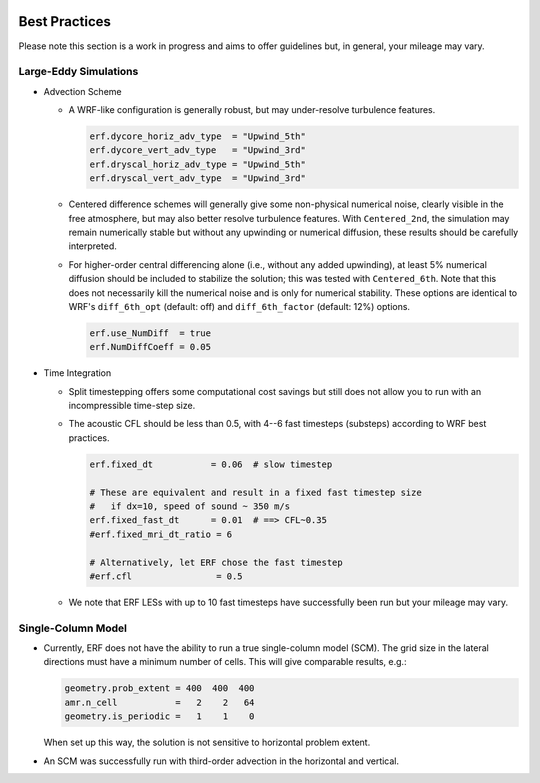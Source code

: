  .. role:: cpp(code)
    :language: c++

.. _GettingStarted:

Best Practices
==============

Please note this section is a work in progress and aims to offer guidelines
but, in general, your mileage may vary.

Large-Eddy Simulations
----------------------

* Advection Scheme

  - A WRF-like configuration is generally robust, but may under-resolve
    turbulence features.

    .. code-block:: python

       erf.dycore_horiz_adv_type  = "Upwind_5th"
       erf.dycore_vert_adv_type   = "Upwind_3rd"
       erf.dryscal_horiz_adv_type = "Upwind_5th"
       erf.dryscal_vert_adv_type  = "Upwind_3rd"

  - Centered difference schemes will generally give some non-physical
    numerical noise, clearly visible in the free atmosphere, but may also
    better resolve turbulence features. With ``Centered_2nd``, the simulation
    may remain numerically stable but without any upwinding or numerical
    diffusion, these results should be carefully interpreted.

  - For higher-order central differencing alone (i.e., without any added
    upwinding), at least 5% numerical diffusion should be included to stabilize
    the solution; this was tested with ``Centered_6th``. Note that this does not
    necessarily kill the numerical noise and is only for numerical stability.
    These options are identical to WRF's ``diff_6th_opt`` (default: off) and
    ``diff_6th_factor`` (default: 12%) options.

    .. code-block:: python

       erf.use_NumDiff  = true
       erf.NumDiffCoeff = 0.05

* Time Integration

  - Split timestepping offers some computational cost savings but still does
    not allow you to run with an incompressible time-step size.
  - The acoustic CFL should be less than 0.5, with 4--6 fast timesteps
    (substeps) according to WRF best practices.

    .. code-block:: python

       erf.fixed_dt           = 0.06  # slow timestep

       # These are equivalent and result in a fixed fast timestep size
       #   if dx=10, speed of sound ~ 350 m/s
       erf.fixed_fast_dt      = 0.01  # ==> CFL~0.35
       #erf.fixed_mri_dt_ratio = 6

       # Alternatively, let ERF chose the fast timestep
       #erf.cfl                = 0.5

  - We note that ERF LESs with up to 10 fast timesteps have successfully been
    run but your mileage may vary.


Single-Column Model
-------------------

* Currently, ERF does not have the ability to run a true single-column model
  (SCM). The grid size in the lateral directions must have a minimum number of
  cells. This will give comparable results, e.g.:

  .. code-block:: python

     geometry.prob_extent = 400  400  400
     amr.n_cell           =   2    2   64
     geometry.is_periodic =   1    1    0

  When set up this way, the solution is not sensitive to horizontal problem
  extent.

* An SCM was successfully run with third-order advection in the horizontal and
  vertical.
